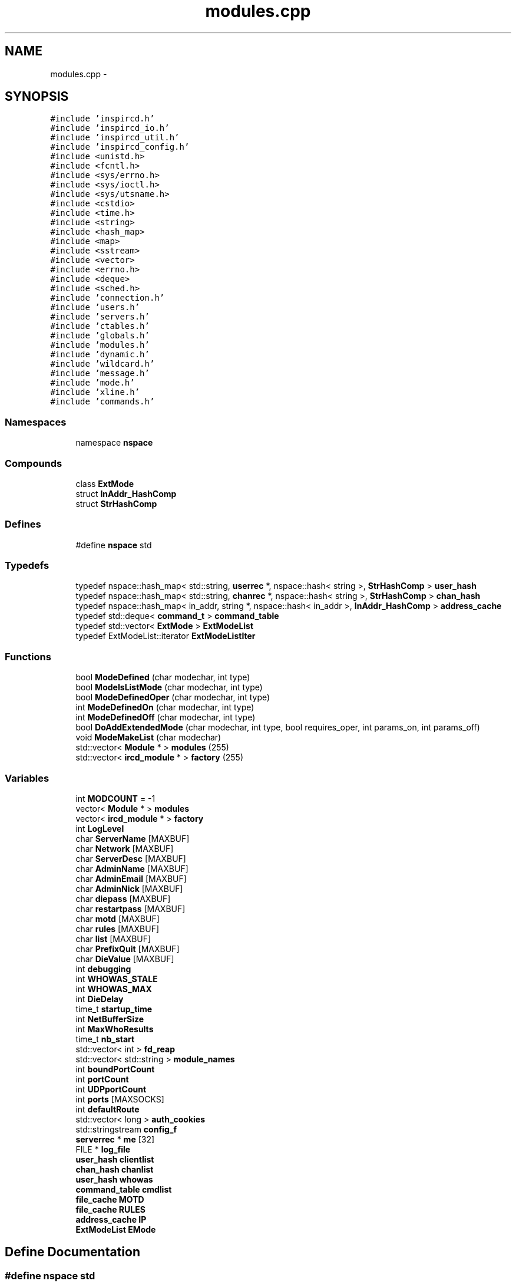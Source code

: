 .TH "modules.cpp" 3 "25 Mar 2005" "InspIRCd" \" -*- nroff -*-
.ad l
.nh
.SH NAME
modules.cpp \- 
.SH SYNOPSIS
.br
.PP
\fC#include 'inspircd.h'\fP
.br
\fC#include 'inspircd_io.h'\fP
.br
\fC#include 'inspircd_util.h'\fP
.br
\fC#include 'inspircd_config.h'\fP
.br
\fC#include <unistd.h>\fP
.br
\fC#include <fcntl.h>\fP
.br
\fC#include <sys/errno.h>\fP
.br
\fC#include <sys/ioctl.h>\fP
.br
\fC#include <sys/utsname.h>\fP
.br
\fC#include <cstdio>\fP
.br
\fC#include <time.h>\fP
.br
\fC#include <string>\fP
.br
\fC#include <hash_map>\fP
.br
\fC#include <map>\fP
.br
\fC#include <sstream>\fP
.br
\fC#include <vector>\fP
.br
\fC#include <errno.h>\fP
.br
\fC#include <deque>\fP
.br
\fC#include <sched.h>\fP
.br
\fC#include 'connection.h'\fP
.br
\fC#include 'users.h'\fP
.br
\fC#include 'servers.h'\fP
.br
\fC#include 'ctables.h'\fP
.br
\fC#include 'globals.h'\fP
.br
\fC#include 'modules.h'\fP
.br
\fC#include 'dynamic.h'\fP
.br
\fC#include 'wildcard.h'\fP
.br
\fC#include 'message.h'\fP
.br
\fC#include 'mode.h'\fP
.br
\fC#include 'xline.h'\fP
.br
\fC#include 'commands.h'\fP
.br

.SS "Namespaces"

.in +1c
.ti -1c
.RI "namespace \fBnspace\fP"
.br
.in -1c
.SS "Compounds"

.in +1c
.ti -1c
.RI "class \fBExtMode\fP"
.br
.ti -1c
.RI "struct \fBInAddr_HashComp\fP"
.br
.ti -1c
.RI "struct \fBStrHashComp\fP"
.br
.in -1c
.SS "Defines"

.in +1c
.ti -1c
.RI "#define \fBnspace\fP   std"
.br
.in -1c
.SS "Typedefs"

.in +1c
.ti -1c
.RI "typedef nspace::hash_map< std::string, \fBuserrec\fP *, nspace::hash< string >, \fBStrHashComp\fP > \fBuser_hash\fP"
.br
.ti -1c
.RI "typedef nspace::hash_map< std::string, \fBchanrec\fP *, nspace::hash< string >, \fBStrHashComp\fP > \fBchan_hash\fP"
.br
.ti -1c
.RI "typedef nspace::hash_map< in_addr, string *, nspace::hash< in_addr >, \fBInAddr_HashComp\fP > \fBaddress_cache\fP"
.br
.ti -1c
.RI "typedef std::deque< \fBcommand_t\fP > \fBcommand_table\fP"
.br
.ti -1c
.RI "typedef std::vector< \fBExtMode\fP > \fBExtModeList\fP"
.br
.ti -1c
.RI "typedef ExtModeList::iterator \fBExtModeListIter\fP"
.br
.in -1c
.SS "Functions"

.in +1c
.ti -1c
.RI "bool \fBModeDefined\fP (char modechar, int type)"
.br
.ti -1c
.RI "bool \fBModeIsListMode\fP (char modechar, int type)"
.br
.ti -1c
.RI "bool \fBModeDefinedOper\fP (char modechar, int type)"
.br
.ti -1c
.RI "int \fBModeDefinedOn\fP (char modechar, int type)"
.br
.ti -1c
.RI "int \fBModeDefinedOff\fP (char modechar, int type)"
.br
.ti -1c
.RI "bool \fBDoAddExtendedMode\fP (char modechar, int type, bool requires_oper, int params_on, int params_off)"
.br
.ti -1c
.RI "void \fBModeMakeList\fP (char modechar)"
.br
.ti -1c
.RI "std::vector< \fBModule\fP * > \fBmodules\fP (255)"
.br
.ti -1c
.RI "std::vector< \fBircd_module\fP * > \fBfactory\fP (255)"
.br
.in -1c
.SS "Variables"

.in +1c
.ti -1c
.RI "int \fBMODCOUNT\fP = -1"
.br
.ti -1c
.RI "vector< \fBModule\fP * > \fBmodules\fP"
.br
.ti -1c
.RI "vector< \fBircd_module\fP * > \fBfactory\fP"
.br
.ti -1c
.RI "int \fBLogLevel\fP"
.br
.ti -1c
.RI "char \fBServerName\fP [MAXBUF]"
.br
.ti -1c
.RI "char \fBNetwork\fP [MAXBUF]"
.br
.ti -1c
.RI "char \fBServerDesc\fP [MAXBUF]"
.br
.ti -1c
.RI "char \fBAdminName\fP [MAXBUF]"
.br
.ti -1c
.RI "char \fBAdminEmail\fP [MAXBUF]"
.br
.ti -1c
.RI "char \fBAdminNick\fP [MAXBUF]"
.br
.ti -1c
.RI "char \fBdiepass\fP [MAXBUF]"
.br
.ti -1c
.RI "char \fBrestartpass\fP [MAXBUF]"
.br
.ti -1c
.RI "char \fBmotd\fP [MAXBUF]"
.br
.ti -1c
.RI "char \fBrules\fP [MAXBUF]"
.br
.ti -1c
.RI "char \fBlist\fP [MAXBUF]"
.br
.ti -1c
.RI "char \fBPrefixQuit\fP [MAXBUF]"
.br
.ti -1c
.RI "char \fBDieValue\fP [MAXBUF]"
.br
.ti -1c
.RI "int \fBdebugging\fP"
.br
.ti -1c
.RI "int \fBWHOWAS_STALE\fP"
.br
.ti -1c
.RI "int \fBWHOWAS_MAX\fP"
.br
.ti -1c
.RI "int \fBDieDelay\fP"
.br
.ti -1c
.RI "time_t \fBstartup_time\fP"
.br
.ti -1c
.RI "int \fBNetBufferSize\fP"
.br
.ti -1c
.RI "int \fBMaxWhoResults\fP"
.br
.ti -1c
.RI "time_t \fBnb_start\fP"
.br
.ti -1c
.RI "std::vector< int > \fBfd_reap\fP"
.br
.ti -1c
.RI "std::vector< std::string > \fBmodule_names\fP"
.br
.ti -1c
.RI "int \fBboundPortCount\fP"
.br
.ti -1c
.RI "int \fBportCount\fP"
.br
.ti -1c
.RI "int \fBUDPportCount\fP"
.br
.ti -1c
.RI "int \fBports\fP [MAXSOCKS]"
.br
.ti -1c
.RI "int \fBdefaultRoute\fP"
.br
.ti -1c
.RI "std::vector< long > \fBauth_cookies\fP"
.br
.ti -1c
.RI "std::stringstream \fBconfig_f\fP"
.br
.ti -1c
.RI "\fBserverrec\fP * \fBme\fP [32]"
.br
.ti -1c
.RI "FILE * \fBlog_file\fP"
.br
.ti -1c
.RI "\fBuser_hash\fP \fBclientlist\fP"
.br
.ti -1c
.RI "\fBchan_hash\fP \fBchanlist\fP"
.br
.ti -1c
.RI "\fBuser_hash\fP \fBwhowas\fP"
.br
.ti -1c
.RI "\fBcommand_table\fP \fBcmdlist\fP"
.br
.ti -1c
.RI "\fBfile_cache\fP \fBMOTD\fP"
.br
.ti -1c
.RI "\fBfile_cache\fP \fBRULES\fP"
.br
.ti -1c
.RI "\fBaddress_cache\fP \fBIP\fP"
.br
.ti -1c
.RI "\fBExtModeList\fP \fBEMode\fP"
.br
.in -1c
.SH "Define Documentation"
.PP 
.SS "#define nspace   std"
.PP
Definition at line 58 of file modules.cpp.
.SH "Typedef Documentation"
.PP 
.SS "typedef nspace::hash_map<in_addr,string*, nspace::hash<in_addr>, \fBInAddr_HashComp\fP> \fBaddress_cache\fP"
.PP
Definition at line 166 of file modules.cpp.
.SS "typedef nspace::hash_map<std::string, \fBchanrec\fP*, nspace::hash<string>, \fBStrHashComp\fP> \fBchan_hash\fP"
.PP
Definition at line 165 of file modules.cpp.
.SS "typedef std::deque<\fBcommand_t\fP> \fBcommand_table\fP"
.PP
Definition at line 167 of file modules.cpp.
.SS "typedef std::vector<\fBExtMode\fP> \fBExtModeList\fP"
.PP
Definition at line 193 of file modules.cpp.
.SS "typedef ExtModeList::iterator \fBExtModeListIter\fP"
.PP
Definition at line 194 of file modules.cpp.
.PP
Referenced by ModeDefined(), ModeDefinedOff(), ModeDefinedOn(), ModeDefinedOper(), ModeIsListMode(), and ModeMakeList().
.SS "typedef nspace::hash_map<std::string, \fBuserrec\fP*, nspace::hash<string>, \fBStrHashComp\fP> \fBuser_hash\fP"
.PP
Definition at line 164 of file modules.cpp.
.SH "Function Documentation"
.PP 
.SS "bool DoAddExtendedMode (char modechar, int type, bool requires_oper, int params_on, int params_off)"
.PP
Definition at line 266 of file modules.cpp.
.PP
References EMode, and ModeDefined().
.PP
Referenced by Server::AddExtendedListMode(), and Server::AddExtendedMode().
.PP
.nf
267 {
268         if (ModeDefined(modechar,type)) {
269                 return false;
270         }
271         EMode.push_back(ExtMode(modechar,type,requires_oper,params_on,params_off));
272         return true;
273 }
.fi
.SS "std::vector<\fBircd_module\fP*> factory (255)"
.PP
.SS "bool ModeDefined (char modechar, int type)"
.PP
Definition at line 200 of file modules.cpp.
.PP
References DEBUG, EMode, and ExtModeListIter.
.PP
Referenced by DoAddExtendedMode().
.PP
.nf
201 {
202         log(DEBUG,'Size of extmodes vector is %d',EMode.size());
203         for (ExtModeListIter i = EMode.begin(); i < EMode.end(); i++)
204         {
205                 if ((i->modechar == modechar) && (i->type == type))
206                 {
207                         return true;
208                 }
209         }
210         return false;
211 }
.fi
.SS "int ModeDefinedOff (char modechar, int type)"
.PP
Definition at line 253 of file modules.cpp.
.PP
References EMode, and ExtModeListIter.
.PP
.nf
254 {
255         for (ExtModeListIter i = EMode.begin(); i < EMode.end(); i++)
256         {
257                 if ((i->modechar == modechar) && (i->type == type))
258                 {
259                         return i->params_when_off;
260                 }
261         }
262         return 0;
263 }
.fi
.SS "int ModeDefinedOn (char modechar, int type)"
.PP
Definition at line 240 of file modules.cpp.
.PP
References EMode, and ExtModeListIter.
.PP
.nf
241 {
242         for (ExtModeListIter i = EMode.begin(); i < EMode.end(); i++)
243         {
244                 if ((i->modechar == modechar) && (i->type == type))
245                 {
246                         return i->params_when_on;
247                 }
248         }
249         return 0;
250 }
.fi
.SS "bool ModeDefinedOper (char modechar, int type)"
.PP
Definition at line 226 of file modules.cpp.
.PP
References DEBUG, EMode, and ExtModeListIter.
.PP
.nf
227 {
228         log(DEBUG,'Size of extmodes vector is %d',EMode.size());
229         for (ExtModeListIter i = EMode.begin(); i < EMode.end(); i++)
230         {
231                 if ((i->modechar == modechar) && (i->type == type) && (i->needsoper == true))
232                 {
233                         return true;
234                 }
235         }
236         return false;
237 }
.fi
.SS "bool ModeIsListMode (char modechar, int type)"
.PP
Definition at line 213 of file modules.cpp.
.PP
References DEBUG, EMode, and ExtModeListIter.
.PP
.nf
214 {
215         log(DEBUG,'Size of extmodes vector is %d',EMode.size());
216         for (ExtModeListIter i = EMode.begin(); i < EMode.end(); i++)
217         {
218                 if ((i->modechar == modechar) && (i->type == type) && (i->list == true))
219                 {
220                         return true;
221                 }
222         }
223         return false;
224 }
.fi
.SS "void ModeMakeList (char modechar)"
.PP
Definition at line 276 of file modules.cpp.
.PP
References EMode, ExtModeListIter, and MT_CHANNEL.
.PP
Referenced by Server::AddExtendedListMode().
.PP
.nf
277 {
278         for (ExtModeListIter i = EMode.begin(); i < EMode.end(); i++)
279         {
280                 if ((i->modechar == modechar) && (i->type == MT_CHANNEL))
281                 {
282                         i->list = true;
283                         return;
284                 }
285         }
286         return;
287 }
.fi
.SS "std::vector<\fBModule\fP*> modules (255)"
.PP
.SH "Variable Documentation"
.PP 
.SS "char \fBAdminEmail\fP[MAXBUF]"
.PP
Definition at line 72 of file modules.cpp.
.SS "char \fBAdminName\fP[MAXBUF]"
.PP
Definition at line 71 of file modules.cpp.
.SS "char \fBAdminNick\fP[MAXBUF]"
.PP
Definition at line 73 of file modules.cpp.
.SS "std::vector<long> \fBauth_cookies\fP"
.PP
Definition at line 100 of file modules.cpp.
.SS "int \fBboundPortCount\fP"
.PP
Definition at line 94 of file modules.cpp.
.SS "\fBchan_hash\fP \fBchanlist\fP"
.PP
Definition at line 171 of file modules.cpp.
.SS "\fBuser_hash\fP \fBclientlist\fP"
.PP
Definition at line 170 of file modules.cpp.
.PP
Referenced by Server::GetUsers().
.SS "\fBcommand_table\fP \fBcmdlist\fP"
.PP
Definition at line 173 of file modules.cpp.
.SS "std::stringstream \fBconfig_f\fP"
.PP
Definition at line 101 of file modules.cpp.
.SS "int \fBdebugging\fP"
.PP
Definition at line 82 of file modules.cpp.
.SS "int \fBdefaultRoute\fP"
.PP
Definition at line 98 of file modules.cpp.
.SS "int \fBDieDelay\fP"
.PP
Definition at line 85 of file modules.cpp.
.SS "char \fBdiepass\fP[MAXBUF]"
.PP
Definition at line 74 of file modules.cpp.
.SS "char \fBDieValue\fP[MAXBUF]"
.PP
Definition at line 80 of file modules.cpp.
.SS "\fBExtModeList\fP \fBEMode\fP"
.PP
Definition at line 197 of file modules.cpp.
.PP
Referenced by DoAddExtendedMode(), ModeDefined(), ModeDefinedOff(), ModeDefinedOn(), ModeDefinedOper(), ModeIsListMode(), and ModeMakeList().
.SS "vector<\fBircd_module\fP*> factory"
.PP
Definition at line 65 of file modules.cpp.
.SS "std::vector<int> \fBfd_reap\fP"
.PP
Definition at line 91 of file modules.cpp.
.SS "\fBaddress_cache\fP \fBIP\fP"
.PP
Definition at line 176 of file modules.cpp.
.SS "char \fBlist\fP[MAXBUF]"
.PP
Definition at line 78 of file modules.cpp.
.SS "FILE* \fBlog_file\fP"
.PP
Definition at line 105 of file modules.cpp.
.SS "int \fBLogLevel\fP"
.PP
Definition at line 67 of file modules.cpp.
.SS "int \fBMaxWhoResults\fP"
.PP
Definition at line 88 of file modules.cpp.
.SS "\fBserverrec\fP* \fBme\fP[32]"
.PP
Definition at line 103 of file modules.cpp.
.SS "int \fBMODCOUNT\fP = -1"
.PP
Definition at line 763 of file modules.cpp.
.SS "std::vector<std::string> \fBmodule_names\fP"
.PP
Definition at line 92 of file modules.cpp.
.SS "vector<\fBModule\fP*> modules"
.PP
Definition at line 64 of file modules.cpp.
.SS "\fBfile_cache\fP \fBMOTD\fP"
.PP
Definition at line 174 of file modules.cpp.
.SS "char \fBmotd\fP[MAXBUF]"
.PP
Definition at line 76 of file modules.cpp.
.SS "time_t \fBnb_start\fP"
.PP
Definition at line 89 of file modules.cpp.
.SS "int \fBNetBufferSize\fP"
.PP
Definition at line 87 of file modules.cpp.
.SS "char \fBNetwork\fP[MAXBUF]"
.PP
Definition at line 69 of file modules.cpp.
.SS "int \fBportCount\fP"
.PP
Definition at line 95 of file modules.cpp.
.SS "int \fBports\fP[MAXSOCKS]"
.PP
Definition at line 97 of file modules.cpp.
.SS "char \fBPrefixQuit\fP[MAXBUF]"
.PP
Definition at line 79 of file modules.cpp.
.SS "char \fBrestartpass\fP[MAXBUF]"
.PP
Definition at line 75 of file modules.cpp.
.SS "\fBfile_cache\fP \fBRULES\fP"
.PP
Definition at line 175 of file modules.cpp.
.SS "char \fBrules\fP[MAXBUF]"
.PP
Definition at line 77 of file modules.cpp.
.SS "char \fBServerDesc\fP[MAXBUF]"
.PP
Definition at line 70 of file modules.cpp.
.SS "char \fBServerName\fP[MAXBUF]"
.PP
Definition at line 68 of file modules.cpp.
.SS "time_t \fBstartup_time\fP"
.PP
Definition at line 86 of file modules.cpp.
.SS "int \fBUDPportCount\fP"
.PP
Definition at line 96 of file modules.cpp.
.SS "\fBuser_hash\fP \fBwhowas\fP"
.PP
Definition at line 172 of file modules.cpp.
.SS "int \fBWHOWAS_MAX\fP"
.PP
Definition at line 84 of file modules.cpp.
.SS "int \fBWHOWAS_STALE\fP"
.PP
Definition at line 83 of file modules.cpp.
.SH "Author"
.PP 
Generated automatically by Doxygen for InspIRCd from the source code.
